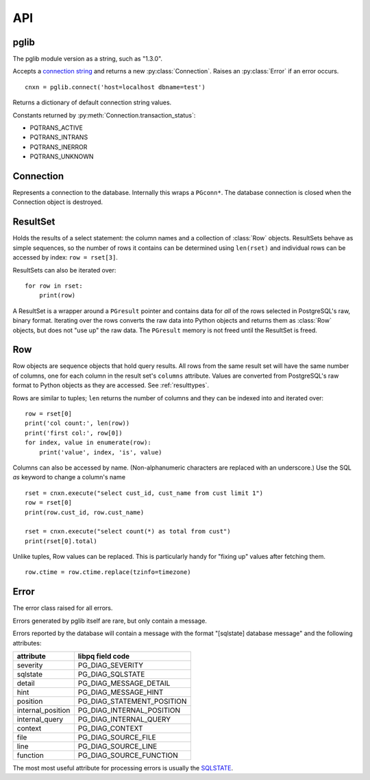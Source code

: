 
API
===

pglib
-----

.. module:: pglib

.. data:: version

The pglib module version as a string, such as "1.3.0".

.. function:: connect(conninfo : string) --> Connection

Accepts a
`connection string <http://www.postgresql.org/docs/9.3/static/libpq-connect.html#LIBPQ-CONNSTRING>`_
and returns a new :py:class:`Connection`.  Raises an :py:class:`Error` if an error occurs. ::

  cnxn = pglib.connect('host=localhost dbname=test')

.. function:: defaults() --> dict

Returns a dictionary of default connection string values.

.. data:: PQTRANS_*

Constants returned by :py:meth:`Connection.transaction_status`:

* PQTRANS_ACTIVE
* PQTRANS_INTRANS
* PQTRANS_INERROR
* PQTRANS_UNKNOWN

Connection
----------

.. class:: Connection

Represents a connection to the database.  Internally this wraps a ``PGconn*``.  The database
connection is closed when the Connection object is destroyed.

.. attribute:: Connection.client_encoding

   The client encoding as a string such as "UTF8".

.. attribute:: Connection.protocol_version

   An integer representing the protocol version returned by
   `PQprotocolVersion <http://www.postgresql.org/docs/9.3/static/libpq-status.html#LIBPQ-PQPROTOCOLVERSION">`_.

.. attribute:: Connection.server_version

   An integer representing the server version returned by
   `PQserverVersion <http://www.postgresql.org/docs/9.3/static/libpq-status.html#LIBPQ-PQSERVERVERSION>`_.

.. attribute:: Connection.server_encoding

   The server encoding as a string such as "UTF8".

.. attribute:: Connection.status

   True if the connection is valid and False otherwise.

   Accessing this property calls 
   `PQstatus <http://www.postgresql.org/docs/9.3/static/libpq-status.html#LIBPQ-PQSTATUS>`_
   and returns True if the status is CONNECTION_OK and False otherwise.  Note that this returns
   the last status of the connection but does not actually test the connection.  If you are caching
   connections, consider executing something like 'select 1;' to test an old connection.

.. attribute:: Connection.transaction_status

   Returns the current in-transaction status of the server via
   `PQtransactionStatus <http://www.postgresql.org/docs/9.3/static/libpq-status.html#LIBPQ-PQTRANSACTIONSTATUS>`_
   as one of PQTRANS_IDLE, PQTRANS_ACTIVE, PQTRANS_INTRANS, PQTRANS_INERROR, or PQTRANS_UNKNOWN.

.. method:: Connection.execute(sql [, param, ...]) --> ResultSet | int | None

   Submits a command to the server and waits for the result.::

      rset = cnxn.execute(
                 """
                 select id, name
                   from users
                  where id > $1
                        and bill_overdue = $2
                 """, 100, 1)  # 100 -> $1, 1 -> $2

      count = cnxn.execute("delete from articles where expired <= now()")

   If the command was a select statement a :class:`ResultSet` (collection of rows) is returned.
   If it was an UPDATE or DELETE statement, the number of rows affected is returned.  Otherwise
   None is returned.

   Parameters may be passed as arguments after the SQL statement.  Use $1, $2, etc. as markers
   for these in the SQL.  Parameters must be Python types that pglib can convert to appropriate
   SQL types.  See :ref:`paramtypes`.

   Parameters are always passed to the server separately from the SQL statement
   using `PQexecParams <http://www.postgresql.org/docs/9.3/static/libpq-exec.html#LIBPQ-PQEXECPARAMS>`_
   and pglib *never* modifies the SQL passed to it.  You should *always* pass parameters separately to
   protect against `SQL injection attacks <http://en.wikipedia.org/wiki/SQL_injection>`_.

.. method: Connection.row(sql [, param, ...]) --> Row | None

   A convenience method that submits a command returns the first row of the result.  If the
   result has no rows, None is returned.


ResultSet
---------

.. class:: ResultSet

   Holds the results of a select statement: the column names and a collection of :class:`Row`
   objects.  ResultSets behave as simple sequences, so the number of rows it contains can be
   determined using ``len(rset)`` and individual rows can be accessed by index: ``row =
   rset[3]``.

   ResultSets can also be iterated over::

     for row in rset:
         print(row)

   A ResultSet is a wrapper around a ``PGresult`` pointer and contains data for *all* of the
   rows selected in PostgreSQL's raw, binary format.  Iterating over the rows converts the raw
   data into Python objects and returns them as :class:`Row` objects, but does not "use up" the
   raw data.  The ``PGresult`` memory is not freed until the ResultSet is freed.

.. attribute:: ResultSet.columns

   The column names from the select statement.  Each :class:`Row` from the result set
   will have one element for each column.

Row
---

.. class:: Row

   Row objects are sequence objects that hold query results.  All rows from the same
   result set will have the same number of columns, one for each column in the
   result set's ``columns`` attribute.  Values are converted from PostgreSQL's raw
   format to Python objects as they are accessed.  See :ref:`resulttypes`.

   Rows are similar to tuples; ``len`` returns the number of columns and they can be
   indexed into and iterated over::

     row = rset[0]
     print('col count:', len(row))
     print('first col:', row[0])
     for index, value in enumerate(row):
         print('value', index, 'is', value)

   Columns can also be accessed by name.  (Non-alphanumeric characters are replaced with an
   underscore.)  Use the SQL `as` keyword to change a column's name ::

      rset = cnxn.execute("select cust_id, cust_name from cust limit 1")
      row = rset[0]
      print(row.cust_id, row.cust_name)

      rset = cnxn.execute("select count(*) as total from cust")
      print(rset[0].total)

   Unlike tuples, Row values can be replaced.  This is particularly handy for "fixing up"
   values after fetching them. ::

      row.ctime = row.ctime.replace(tzinfo=timezone)

.. attribute:: Row.columns

   A tuple of column names in the Row, shared with the ResultSet that the Row is from.

   If you select a column actually named "columns", the column will override this attribute.

   To create a dictionary of column names and values, use zip::

     obj = dict(zip(row.columns, row))

Error
-----

.. class:: Error

   The error class raised for all errors.

   Errors generated by pglib itself are rare, but only contain a message.

   Errors reported by the database will contain a message with the format "[sqlstate] database
   message" and the following attributes:

   =================   ===========================   
   attribute           libpq field code
   =================   ===========================   
   severity            PG_DIAG_SEVERITY          
   sqlstate            PG_DIAG_SQLSTATE          
   detail              PG_DIAG_MESSAGE_DETAIL    
   hint                PG_DIAG_MESSAGE_HINT      
   position            PG_DIAG_STATEMENT_POSITION
   internal_position   PG_DIAG_INTERNAL_POSITION 
   internal_query      PG_DIAG_INTERNAL_QUERY    
   context             PG_DIAG_CONTEXT           
   file                PG_DIAG_SOURCE_FILE       
   line                PG_DIAG_SOURCE_LINE       
   function            PG_DIAG_SOURCE_FUNCTION  
   =================   ===========================   

   The most most useful attribute for processing errors is usually
   the `SQLSTATE <http://www.postgresql.org/docs/9.3/static/errcodes-appendix.html>`_.
